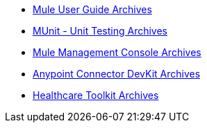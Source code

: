 // Master TOC

* link:mule-user-guide[Mule User Guide Archives]
* link:munit[MUnit - Unit Testing Archives]
* link:mule-management-console[Mule Management Console Archives]
* link:anypoint-connector-devkit[Anypoint Connector DevKit Archives]
* link:healthcare-toolkit[Healthcare Toolkit Archives]
+
//* link:anypoint-studio[Anypoint Studio]
+
//* link:anypoint-b2b[Anypoint B2B]
+
//* link:getting-started[Anypoint Platform Overview]
//* link:eu-control-plane[EU Control Plane]
//* link:anypoint-exchange[Anypoint Exchange]
//* link:design-center[Anypoint Design Center]
//* link:api-manager[API Manager]
//* link:runtime-manager[Runtime Manager]
//* link:https://docs.mulesoft.com/access-management/[Access Management]
+
//* link:anypoint-data-gateway[Anypoint Data Gateway]
//* link:anypoint-mq[Anypoint MQ]
//* link:object-store[Anypoint Object Store v2]
//* link:anypoint-private-cloud[Anypoint Platform Private Cloud Edition]
//* link:anypoint-platform-pcf[Anypoint Platform for Pivotal Cloud Foundry]
//* link:apikit[APIkit]
//* link:healthcare-toolkit[Healthcare Toolkit]
+
//* link:tcat-server[Tcat Server A]
//* link:release-notes[Release Notes]
